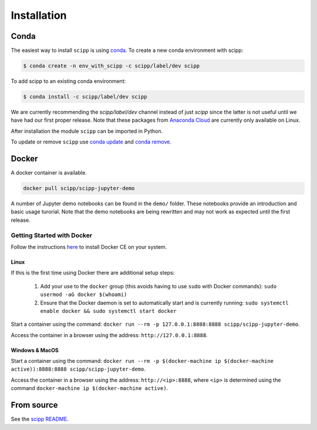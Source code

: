 .. _installation:

Installation
============

Conda
-----

The easiest way to install ``scipp`` is using `conda <https://conda.io>`_.
To create a new conda environment with scipp:

.. code-block:: sh

   $ conda create -n env_with_scipp -c scipp/label/dev scipp

To add scipp to an existing conda environment:

.. code-block:: sh

   $ conda install -c scipp/label/dev scipp

We are currently recommending the `scipp/label/dev` channel instead of just `scipp` since the latter is not useful until we have had our first proper release.
Note that these packages from `Anaconda Cloud <https://conda.anaconda.org/scipp>`_ are currently only available on Linux.

After installation the module ``scipp`` can be imported in Python.

To update or remove ``scipp`` use `conda update <https://docs.conda.io/projects/conda/en/latest/commands/update.html>`_ and `conda remove <https://docs.conda.io/projects/conda/en/latest/commands/remove.html>`_.

Docker
------

A docker container is available.

.. code-block:: sh

   docker pull scipp/scipp-jupyter-demo

A number of Jupyter demo notebooks can be found in the ``demo/`` folder.
These notebooks provide an introduction and basic usage turorial.
Note that the demo notebooks are being rewritten and may not work as expected until the first release.

Getting Started with Docker
~~~~~~~~~~~~~~~~~~~~~~~~~~~

Follow the instructions `here <https://docs.docker.com/install/>`_ to install Docker CE on your system.

Linux
#####

If this is the first time using Docker there are additional setup steps:

  1. Add your use to the ``docker`` group (this avoids having to use ``sudo`` with Docker commands): ``sudo usermod -aG docker $(whoami)``
  2. Ensure that the Docker daemon is set to automatically start and is currently running: ``sudo systemctl enable docker && sudo systemctl start docker``

Start a container using the command: ``docker run --rm -p 127.0.0.1:8888:8888 scipp/scipp-jupyter-demo``.

Access the container in a browser using the address: ``http://127.0.0.1:8888``.

Windows & MacOS
###############

Start a container using the command: ``docker run --rm -p $(docker-machine ip $(docker-machine active)):8888:8888 scipp/scipp-jupyter-demo``.

Access the container in a browser using the address: ``http://<ip>:8888``, where ``<ip>`` is determined using the command ``docker-machine ip $(docker-machine active)``.

From source
-----------

See the `scipp README <https://github.com/scipp/scipp/blob/master/README.md>`_.
